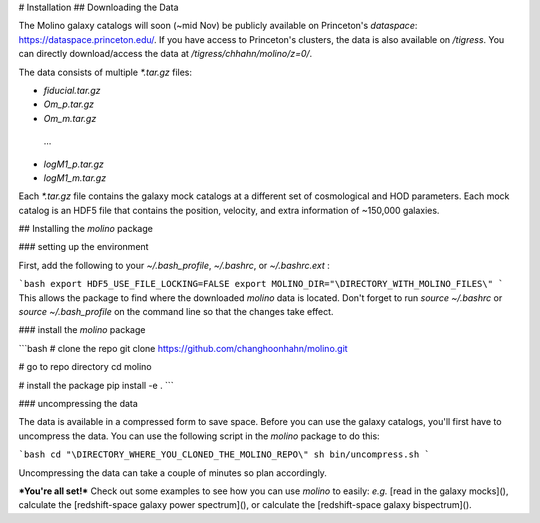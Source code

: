 # Installation
## Downloading the Data

The Molino galaxy catalogs will soon (~mid Nov) be publicly available on Princeton's `dataspace`: https://dataspace.princeton.edu/. If you have access to Princeton's clusters, the data is also available on `/tigress`. You can directly download/access the data at `/tigress/chhahn/molino/z=0/`. 

The data consists of multiple `*.tar.gz`  files: 

- `fiducial.tar.gz`

- `Om_p.tar.gz`

-  `Om_m.tar.gz`

  … 

- `logM1_p.tar.gz`

- `logM1_m.tar.gz`

Each `*.tar.gz` file contains the galaxy mock catalogs at a different set of cosmological and HOD parameters. Each mock catalog is an HDF5 file that contains the position, velocity, and extra information of ~150,000 galaxies. 

## Installing the `molino` package 

### setting up the environment

First, add the following to your `~/.bash_profile`, `~/.bashrc`, or `~/.bashrc.ext` : 

```bash
export HDF5_USE_FILE_LOCKING=FALSE
export MOLINO_DIR="\DIRECTORY_WITH_MOLINO_FILES\" 
```
This allows the package to find where the downloaded `molino` data is located. Don't forget to run `source ~/.bashrc` or `source ~/.bash_profile` on the command line so  that the changes take effect.

### install the `molino` package

```bash
# clone the repo
git clone https://github.com/changhoonhahn/molino.git

# go to repo directory
cd molino

# install the package
pip install -e . 
```

### uncompressing the data

The data is available in a compressed form to save space. Before you can use the galaxy catalogs, you'll first have to uncompress the data. You can use the following script in the `molino` package to do this: 

```bash
cd "\DIRECTORY_WHERE_YOU_CLONED_THE_MOLINO_REPO\"
sh bin/uncompress.sh
```

Uncompressing the data can take a couple of minutes so plan accordingly. 

***You're all set!*** Check out some examples to see how you can use `molino`  to easily: *e.g.* [read in the galaxy mocks](), calculate the [redshift-space galaxy power spectrum](), or calculate the [redshift-space galaxy bispectrum](). 
